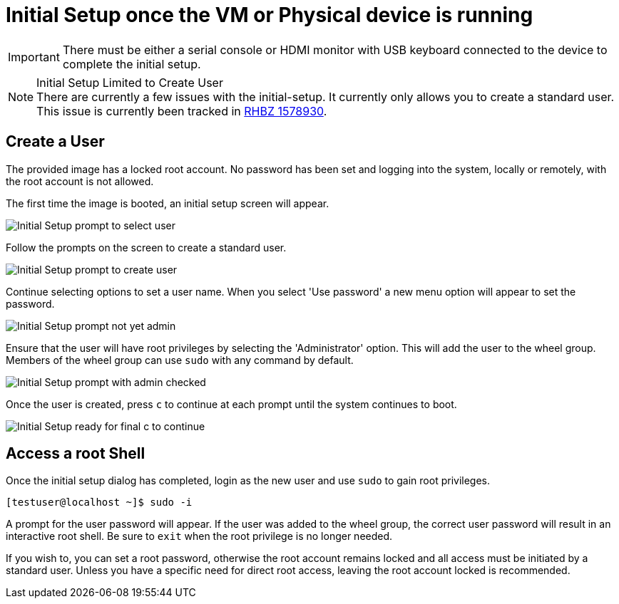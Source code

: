 = Initial Setup once the VM or Physical device is running

IMPORTANT: There must be either a serial console or HDMI monitor with USB keyboard connected to the device to complete the initial setup.

.Initial Setup Limited to Create User
[NOTE]
There are currently a few issues with the initial-setup. It currently only allows you to create a standard user. This issue is currently been tracked in https://bugzilla.redhat.com/show_bug.cgi?id=1578930[RHBZ 1578930].

== Create a User

The provided image has a locked root account. 
No password has been set and logging into the system, locally or remotely, with the root account is not allowed.

The first time the image is booted, an initial setup screen will appear.

image::initial-setup-1_20190205.png[Initial Setup prompt to select user]

Follow the prompts on the screen to create a standard user. 

image::initial-setup-2_20190205.png[Initial Setup prompt to create user]

Continue selecting options to set a user name. 
When you select 'Use password' a new menu option will appear to set the password.

image::initial-setup-3_20190205.png[Initial Setup prompt not yet admin]

Ensure that the user will have root privileges by selecting the 'Administrator' option. 
This will add the user to the wheel group. 
Members of the wheel group can use `sudo` with any command by default.

image::initial-setup-4_20190205.png[Initial Setup prompt with admin checked]

Once the user is created, press `c` to continue at each prompt until the system continues to boot.
 
image::initial-setup-5_20190205.png[Initial Setup ready for final c to continue]

== Access a root Shell

Once the initial setup dialog has completed, login as the new user and use `sudo` to gain root privileges. 

----
[testuser@localhost ~]$ sudo -i
----

A prompt for the user password will appear. 
If the user was added to the wheel group, the correct user password will result in an interactive root shell. 
Be sure to `exit` when the root privilege is no longer needed.

If you wish to, you can set a root password, otherwise the root account remains locked and all access must be initiated by a standard user. 
Unless you have a specific need for direct root access, leaving the root account locked is recommended.

